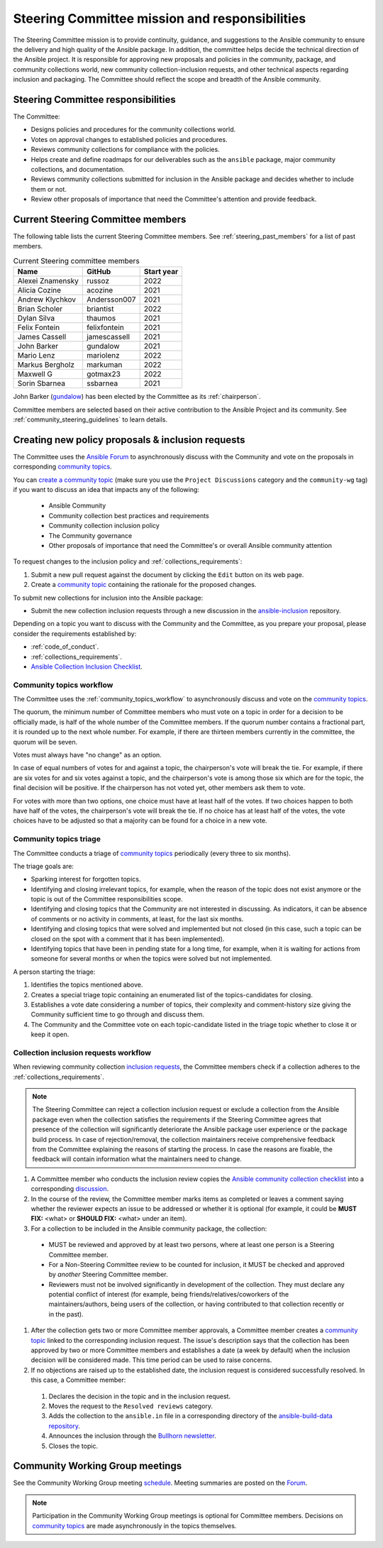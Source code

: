 ..
   THIS DOCUMENT IS OWNED BY THE ANSIBLE COMMUNITY STEERING COMMITTEE. ALL CHANGES MUST BE APPROVED BY THE STEERING COMMITTEE!
   For small changes (fixing typos, language errors, etc.) create a PR and ping @ansible/steering-committee.
   For other changes, create a `community topic <https://forum.ansible.com/new-topic?category=project&tags=community-wg>`_ to discuss them.
   (Creating a draft PR for this file and mentioning it in the community topic is also OK.)

.. _steering_responsibilities:
 
Steering Committee mission and responsibilities
===============================================

The Steering Committee mission is to provide continuity, guidance, and suggestions to the Ansible community to ensure the delivery and high quality of the Ansible package. In addition, the committee helps decide the technical direction of the Ansible project. It is responsible for approving new proposals and policies in the community, package, and community collections world, new community collection-inclusion requests, and other technical aspects regarding inclusion and packaging.
The Committee should reflect the scope and breadth of the Ansible community.

Steering Committee responsibilities
------------------------------------

The Committee:

* Designs policies and procedures for the community collections world.
* Votes on approval changes to established policies and procedures.
* Reviews community collections for compliance with the policies.
* Helps create and define roadmaps for our deliverables such as the ``ansible`` package, major community collections, and documentation.
* Reviews community collections submitted for inclusion in the Ansible package and decides whether to include them or not.
* Review other proposals of importance that need the Committee's attention and provide feedback.

.. _steering_members:

Current Steering Committee members
-----------------------------------

The following table lists the current Steering Committee members. See :ref:`steering_past_members` for a list of past members.



.. table:: Current Steering committee members

  +------------------+---------------+-------------+
  | Name             | GitHub        | Start year  |
  +==================+===============+=============+
  | Alexei Znamensky | russoz        | 2022        |
  +------------------+---------------+-------------+
  | Alicia Cozine    | acozine       | 2021        |
  +------------------+---------------+-------------+
  | Andrew Klychkov  | Andersson007  | 2021        |
  +------------------+---------------+-------------+
  | Brian Scholer    | briantist     | 2022        |
  +------------------+---------------+-------------+
  | Dylan Silva      | thaumos       | 2021        |
  +------------------+---------------+-------------+
  | Felix Fontein    | felixfontein  | 2021        |
  +------------------+---------------+-------------+
  | James Cassell    | jamescassell  | 2021        |
  +------------------+---------------+-------------+
  | John Barker      | gundalow      | 2021        |
  +------------------+---------------+-------------+
  | Mario Lenz       | mariolenz     | 2022        |
  +------------------+---------------+-------------+
  | Markus Bergholz  | markuman      | 2022        |
  +------------------+---------------+-------------+
  | Maxwell G        | gotmax23      | 2022        |
  +------------------+---------------+-------------+
  | Sorin Sbarnea    | ssbarnea      | 2021        |
  +------------------+---------------+-------------+


John Barker (`gundalow <https://github.com/gundalow>`_) has been elected by the Committee as its :ref:`chairperson`.

Committee members are selected based on their active contribution to the Ansible Project and its community. See :ref:`community_steering_guidelines` to learn details.

.. _creating_community_topic:

Creating new policy proposals & inclusion requests
----------------------------------------------------

The Committee uses the `Ansible Forum <https://forum.ansible.com/>`_ to asynchronously discuss with the Community and vote on the proposals in corresponding `community topics <https://forum.ansible.com/tags/c/project/7/community-wg>`_.

You can `create a community topic <https://forum.ansible.com/new-topic?category=project&tags=community-wg>`_ (make sure you use the ``Project Discussions`` category and the ``community-wg`` tag) if you want to discuss an idea that impacts any of the following:

  * Ansible Community
  * Community collection best practices and requirements
  * Community collection inclusion policy
  * The Community governance
  * Other proposals of importance that need the Committee's or overall Ansible community attention

To request changes to the inclusion policy and :ref:`collections_requirements`:

#. Submit a new pull request against the document by clicking the ``Edit`` button on its web page.
#. Create a `community topic <https://forum.ansible.com/new-topic?category=project&tags=community-wg>`_ containing the rationale for the proposed changes.

To submit new collections for inclusion into the Ansible package:

* Submit the new collection inclusion requests through a new discussion in the `ansible-inclusion <https://github.com/ansible-collections/ansible-inclusion/discussions/new>`_ repository.

Depending on a topic you want to discuss with the Community and the Committee, as you prepare your proposal, please consider the requirements established by:

* :ref:`code_of_conduct`.
* :ref:`collections_requirements`.
* `Ansible Collection Inclusion Checklist <https://github.com/ansible-collections/ansible-inclusion/blob/main/collection_checklist.md>`_.

.. _community_topics_workflow:

Community topics workflow
^^^^^^^^^^^^^^^^^^^^^^^^^

The Committee uses the :ref:`community_topics_workflow` to asynchronously discuss and vote on the `community topics <https://forum.ansible.com/tags/c/project/7/community-wg>`_.

The quorum, the minimum number of Committee members who must vote on a topic in order for a decision to be officially made, is half of the whole number of the Committee members. If the quorum number contains a fractional part, it is rounded up to the next whole number. For example, if there are thirteen members currently in the committee, the quorum will be seven.

Votes must always have "no change" as an option.

In case of equal numbers of votes for and against a topic, the chairperson's vote will break the tie. For example, if there are six votes for and six votes against a topic, and the chairperson's vote is among those six which are for the topic, the final decision will be positive. If the chairperson has not voted yet, other members ask them to vote.

For votes with more than two options, one choice must have at least half of the votes. If two choices happen to both have half of the votes, the chairperson's vote will break the tie. If no choice has at least half of the votes, the vote choices have to be adjusted so that a majority can be found for a choice in a new vote.

Community topics triage
^^^^^^^^^^^^^^^^^^^^^^^

The Committee conducts a triage of `community topics <https://forum.ansible.com/tags/c/project/7/community-wg>`_ periodically (every three to six months).

The triage goals are:

* Sparking interest for forgotten topics.
* Identifying and closing irrelevant topics, for example, when the reason of the topic does not exist anymore or the topic is out of the Committee responsibilities scope.
* Identifying and closing topics that the Community are not interested in discussing. As indicators, it can be absence of comments or no activity in comments, at least, for the last six months.
* Identifying and closing topics that were solved and implemented but not closed (in this case, such a topic can be closed on the spot with a comment that it has been implemented).
* Identifying topics that have been in pending state for a long time, for example, when it is waiting for actions from someone for several months or when the topics were solved but not implemented.

A person starting the triage:

#. Identifies the topics mentioned above.
#. Creates a special triage topic containing an enumerated list of the topics-candidates for closing.
#. Establishes a vote date considering a number of topics, their complexity and comment-history size giving the Community sufficient time to go through and discuss them.
#. The Community and the Committee vote on each topic-candidate listed in the triage topic whether to close it or keep it open.

.. _steering_inclusion:

Collection inclusion requests workflow
^^^^^^^^^^^^^^^^^^^^^^^^^^^^^^^^^^^^^^

When reviewing community collection `inclusion requests <https://github.com/ansible-collections/ansible-inclusion/discussions>`_, the Committee members check if a collection adheres to the :ref:`collections_requirements`.

.. note::

  The Steering Committee can reject a collection inclusion request or exclude a collection from the Ansible package even when the collection satisfies the requirements if the Steering Committee agrees that presence of the collection will significantly deteriorate the Ansible package user experience or the package build process. In case of rejection/removal, the collection maintainers receive comprehensive feedback from the Committee explaining the reasons of starting the process. In case the reasons are fixable, the feedback will contain information what the maintainers need to change.

#. A Committee member who conducts the inclusion review copies the `Ansible community collection checklist <https://github.com/ansible-collections/ansible-inclusion/blob/main/collection_checklist.md>`_ into a corresponding `discussion <https://github.com/ansible-collections/ansible-inclusion/discussions>`_.

#. In the course of the review, the Committee member marks items as completed or leaves a comment saying whether the reviewer expects an issue to be addressed or whether it is optional (for example, it could be **MUST FIX:** <what> or **SHOULD FIX:** <what> under an item).

#. For a collection to be included in the Ansible community package, the collection:

  * MUST be reviewed and approved by at least two persons, where at least one person is a Steering Committee member.
  * For a Non-Steering Committee review to be counted for inclusion, it MUST be checked and approved by *another* Steering Committee member.
  * Reviewers must not be involved significantly in development of the collection. They must declare any potential conflict of interest (for example, being friends/relatives/coworkers of the maintainers/authors, being users of the collection, or having contributed to that collection recently or in the past).

#. After the collection gets two or more Committee member approvals, a Committee member creates a `community topic <https://forum.ansible.com/new-topic?category=project&tags=community-wg>`_ linked to the corresponding inclusion request. The issue's description says that the collection has been approved by two or more Committee members and establishes a date (a week by default) when the inclusion decision will be considered made. This time period can be used to raise concerns.

#. If no objections are raised up to the established date, the inclusion request is considered successfully resolved. In this case, a Committee member:

  #. Declares the decision in the topic and in the inclusion request.
  #. Moves the request to the ``Resolved reviews`` category.
  #. Adds the collection to the ``ansible.in`` file in a corresponding directory of the `ansible-build-data repository <https://github.com/ansible-community/ansible-build-data>`_.
  #. Announces the inclusion through the `Bullhorn newsletter <https://forum.ansible.com/c/news/bullhorn/17>`_.
  #. Closes the topic.

Community Working Group meetings
---------------------------------

See the Community Working Group meeting `schedule <https://github.com/ansible-community/meetings/tree/main#wednesdays>`_. Meeting summaries are posted on the `Forum <https://forum.ansible.com/tags/c/workflow/meetbot/16/community-wg>`_.

.. note::

  Participation in the Community Working Group meetings is optional for Committee members. Decisions on `community topics <https://forum.ansible.com/tags/c/project/7/community-wg>`_ are made asynchronously in the topics themselves.

